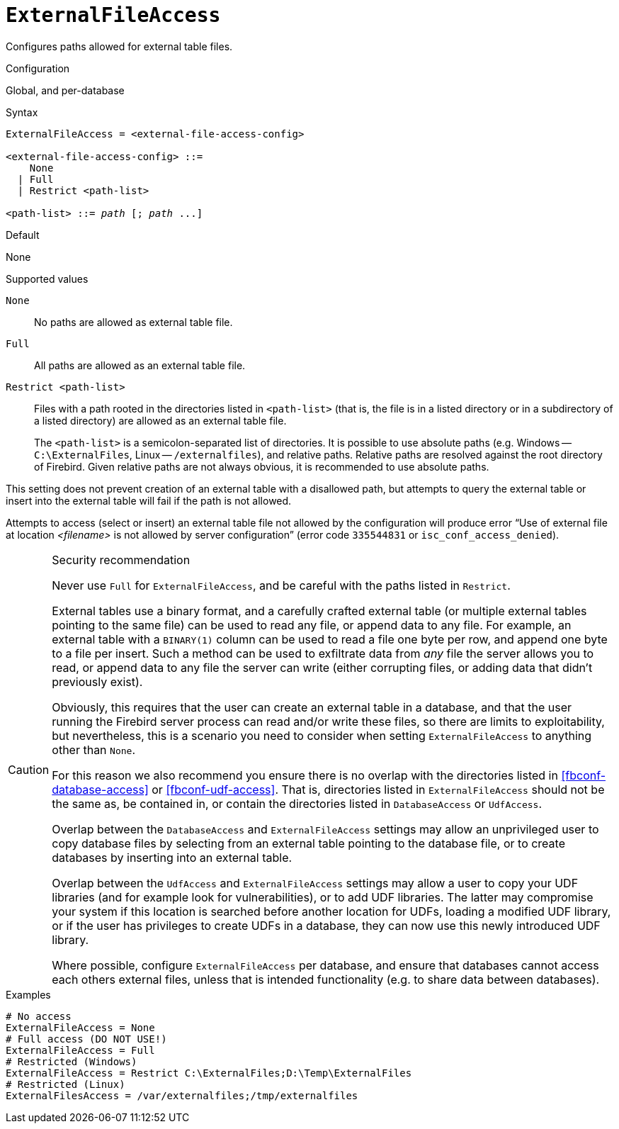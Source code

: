 [#fbconf-external-file-access]
= `ExternalFileAccess`

Configures paths allowed for external table files.

.Configuration
Global, and per-database

.Syntax
[listing,subs=+quotes]
----
ExternalFileAccess = <external-file-access-config>

<external-file-access-config> ::=
    None
  | Full
  | Restrict <path-list>

<path-list> ::= _path_ [; _path_ ...]
----

.Default
None

.Supported values
`None`::
No paths are allowed as external table file.

`Full`::
All paths are allowed as an external table file.

`Restrict <path-list>`::
Files with a path rooted in the directories listed in `<path-list>` (that is, the file is in a listed directory or in a subdirectory of a listed directory) are allowed as an external table file.
+
The `<path-list>` is a semicolon-separated list of directories.
It is possible to use absolute paths (e.g. Windows -- `C:\ExternalFiles`, Linux -- `/externalfiles`), and relative paths.
Relative paths are resolved against the root directory of Firebird.
Given relative paths are not always obvious, it is recommended to use absolute paths.

This setting does not prevent creation of an external table with a disallowed path, but attempts to query the external table or insert into the external table will fail if the path is not allowed.

Attempts to access (select or insert) an external table file not allowed by the configuration will produce error "`Use of external file at location __<filename>__ is not allowed by server configuration`" (error code `335544831` or `isc_conf_access_denied`).

.Security recommendation
[CAUTION]
====
Never use `Full` for `ExternalFileAccess`, and be careful with the paths listed in `Restrict`.

External tables use a binary format, and a carefully crafted external table (or multiple external tables pointing to the same file) can be used to read any file, or append data to any file.
For example, an external table with a `BINARY(1)` column can be used to read a file one byte per row, and append one byte to a file per insert.
Such a method can be used to exfiltrate data from _any_ file the server allows you to read, or append data to any file the server can write (either corrupting files, or adding data that didn't previously exist).

Obviously, this requires that the user can create an external table in a database, and that the user running the Firebird server process can read and/or write these files, so there are limits to exploitability, but nevertheless, this is a scenario you need to consider when setting `ExternalFileAccess` to anything other than `None`.

For this reason we also recommend you ensure there is no overlap with the directories listed in <<fbconf-database-access>> or <<fbconf-udf-access>>.
That is, directories listed in `ExternalFileAccess` should not be the same as, be contained in, or contain the directories listed in `DatabaseAccess` or `UdfAccess`.

Overlap between the `DatabaseAccess` and `ExternalFileAccess` settings may allow an unprivileged user to copy database files by selecting from an external table pointing to the database file, or to create databases by inserting into an external table.

Overlap between the `UdfAccess` and `ExternalFileAccess` settings may allow a user to copy your UDF libraries (and for example look for vulnerabilities), or to add UDF libraries.
The latter may compromise your system if this location is searched before another location for UDFs, loading a modified UDF library, or if the user has privileges to create UDFs in a database, they can now use this newly introduced UDF library.

Where possible, configure `ExternalFileAccess` per database, and ensure that databases cannot access each others external files, unless that is intended functionality (e.g. to share data between databases).
====

.Examples
[listing]
----
# No access
ExternalFileAccess = None
# Full access (DO NOT USE!)
ExternalFileAccess = Full
# Restricted (Windows)
ExternalFileAccess = Restrict C:\ExternalFiles;D:\Temp\ExternalFiles
# Restricted (Linux)
ExternalFilesAccess = /var/externalfiles;/tmp/externalfiles
----

